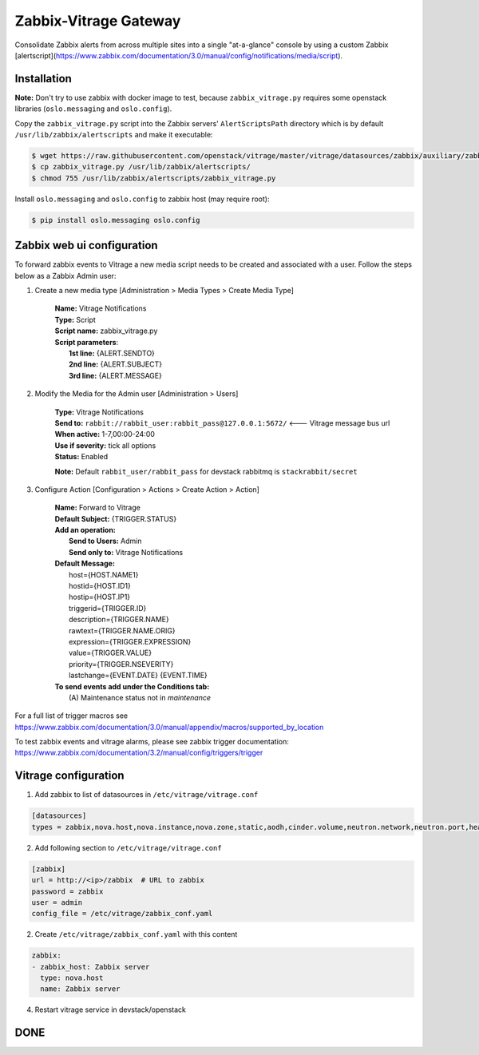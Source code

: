 Zabbix-Vitrage Gateway
======================

Consolidate Zabbix alerts from across multiple sites into a single "at-a-glance" console by using a custom Zabbix [alertscript](https://www.zabbix.com/documentation/3.0/manual/config/notifications/media/script).


Installation
------------

**Note:** Don't try to use zabbix with docker image to test, because ``zabbix_vitrage.py`` requires some openstack libraries (``oslo.messaging`` and ``oslo.config``).

Copy the ``zabbix_vitrage.py`` script into the Zabbix servers' ``AlertScriptsPath`` directory which is by default ``/usr/lib/zabbix/alertscripts`` and make it executable:

.. code-block:: bash

    $ wget https://raw.githubusercontent.com/openstack/vitrage/master/vitrage/datasources/zabbix/auxiliary/zabbix_vitrage.py
    $ cp zabbix_vitrage.py /usr/lib/zabbix/alertscripts/
    $ chmod 755 /usr/lib/zabbix/alertscripts/zabbix_vitrage.py

Install ``oslo.messaging`` and ``oslo.config`` to zabbix host (may require root):

.. code:: bash

    $ pip install oslo.messaging oslo.config

Zabbix web ui configuration
---------------------------

To forward zabbix events to Vitrage a new media script needs to be created and associated with a user. Follow the steps below as a Zabbix Admin user:

1. Create a new media type [Administration > Media Types > Create Media Type]

    | **Name:** Vitrage Notifications
    | **Type:** Script
    | **Script name:** zabbix_vitrage.py
    | **Script parameters**:
    |   **1st line:** {ALERT.SENDTO}
    |   **2nd line:** {ALERT.SUBJECT}
    |   **3rd line:** {ALERT.MESSAGE}


2. Modify the Media for the Admin user [Administration > Users]

    | **Type:** Vitrage Notifications
    | **Send to:** ``rabbit://rabbit_user:rabbit_pass@127.0.0.1:5672/``   <--- Vitrage message bus url
    | **When active:** 1-7,00:00-24:00
    | **Use if severity:** tick all options
    | **Status:** Enabled

    **Note:** Default ``rabbit_user/rabbit_pass`` for devstack rabbitmq is ``stackrabbit/secret``

3. Configure Action [Configuration > Actions > Create Action > Action]

    | **Name:** Forward to Vitrage
    | **Default Subject:** {TRIGGER.STATUS}

    | **Add an operation:**
    |   **Send to Users:** Admin
    |   **Send only to:** Vitrage Notifications

    | **Default Message:**
    |   host={HOST.NAME1}
    |   hostid={HOST.ID1}
    |   hostip={HOST.IP1}
    |   triggerid={TRIGGER.ID}
    |   description={TRIGGER.NAME}
    |   rawtext={TRIGGER.NAME.ORIG}
    |   expression={TRIGGER.EXPRESSION}
    |   value={TRIGGER.VALUE}
    |   priority={TRIGGER.NSEVERITY}
    |   lastchange={EVENT.DATE} {EVENT.TIME}

    | **To send events add under the Conditions tab:**
    |   (A) Maintenance status not in `maintenance`

For a full list of trigger macros see https://www.zabbix.com/documentation/3.0/manual/appendix/macros/supported_by_location

To test zabbix events and vitrage alarms, please see zabbix trigger documentation: https://www.zabbix.com/documentation/3.2/manual/config/triggers/trigger


Vitrage configuration
---------------------

1. Add zabbix to list of datasources in ``/etc/vitrage/vitrage.conf``

.. code::

    [datasources]
    types = zabbix,nova.host,nova.instance,nova.zone,static,aodh,cinder.volume,neutron.network,neutron.port,heat.stack

2. Add following section to ``/etc/vitrage/vitrage.conf``

.. code::

    [zabbix]
    url = http://<ip>/zabbix  # URL to zabbix
    password = zabbix
    user = admin
    config_file = /etc/vitrage/zabbix_conf.yaml

2. Create ``/etc/vitrage/zabbix_conf.yaml`` with this content

.. code ::

    zabbix:
    - zabbix_host: Zabbix server
      type: nova.host
      name: Zabbix server

4. Restart vitrage service in devstack/openstack

DONE
----

